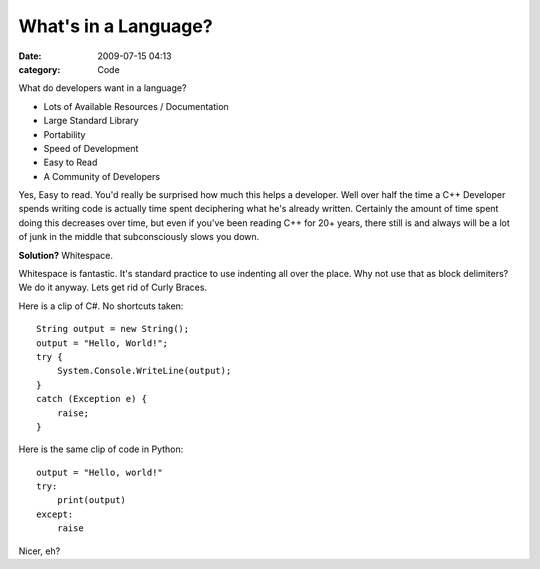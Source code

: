 What's in a Language?
#####################

:date: 2009-07-15 04:13
:category: Code


What do developers want in a language?


-  Lots of Available Resources / Documentation
-  Large Standard Library
-  Portability
-  Speed of Development
-  Easy to Read
-  A Community of Developers

Yes, Easy to read. You'd really be surprised how much this helps a
developer. Well over half the time a C++ Developer spends writing
code is actually time spent deciphering what he's already written.
Certainly the amount of time spent doing this decreases over time,
but even if you've been reading C++ for 20+ years, there still is
and always will be a lot of junk in the middle that subconsciously
slows you down.

**Solution?** Whitespace.

Whitespace is fantastic. It's standard practice to use indenting
all over the place. Why not use that as block delimiters? We do it
anyway. Lets get rid of Curly Braces.

Here is a clip of C#. No shortcuts taken:

::

    String output = new String();
    output = "Hello, World!";
    try {
        System.Console.WriteLine(output);
    }
    catch (Exception e) {
        raise;
    }

Here is the same clip of code in Python:

::

    output = "Hello, world!"
    try:
        print(output)
    except:
        raise

Nicer, eh?
